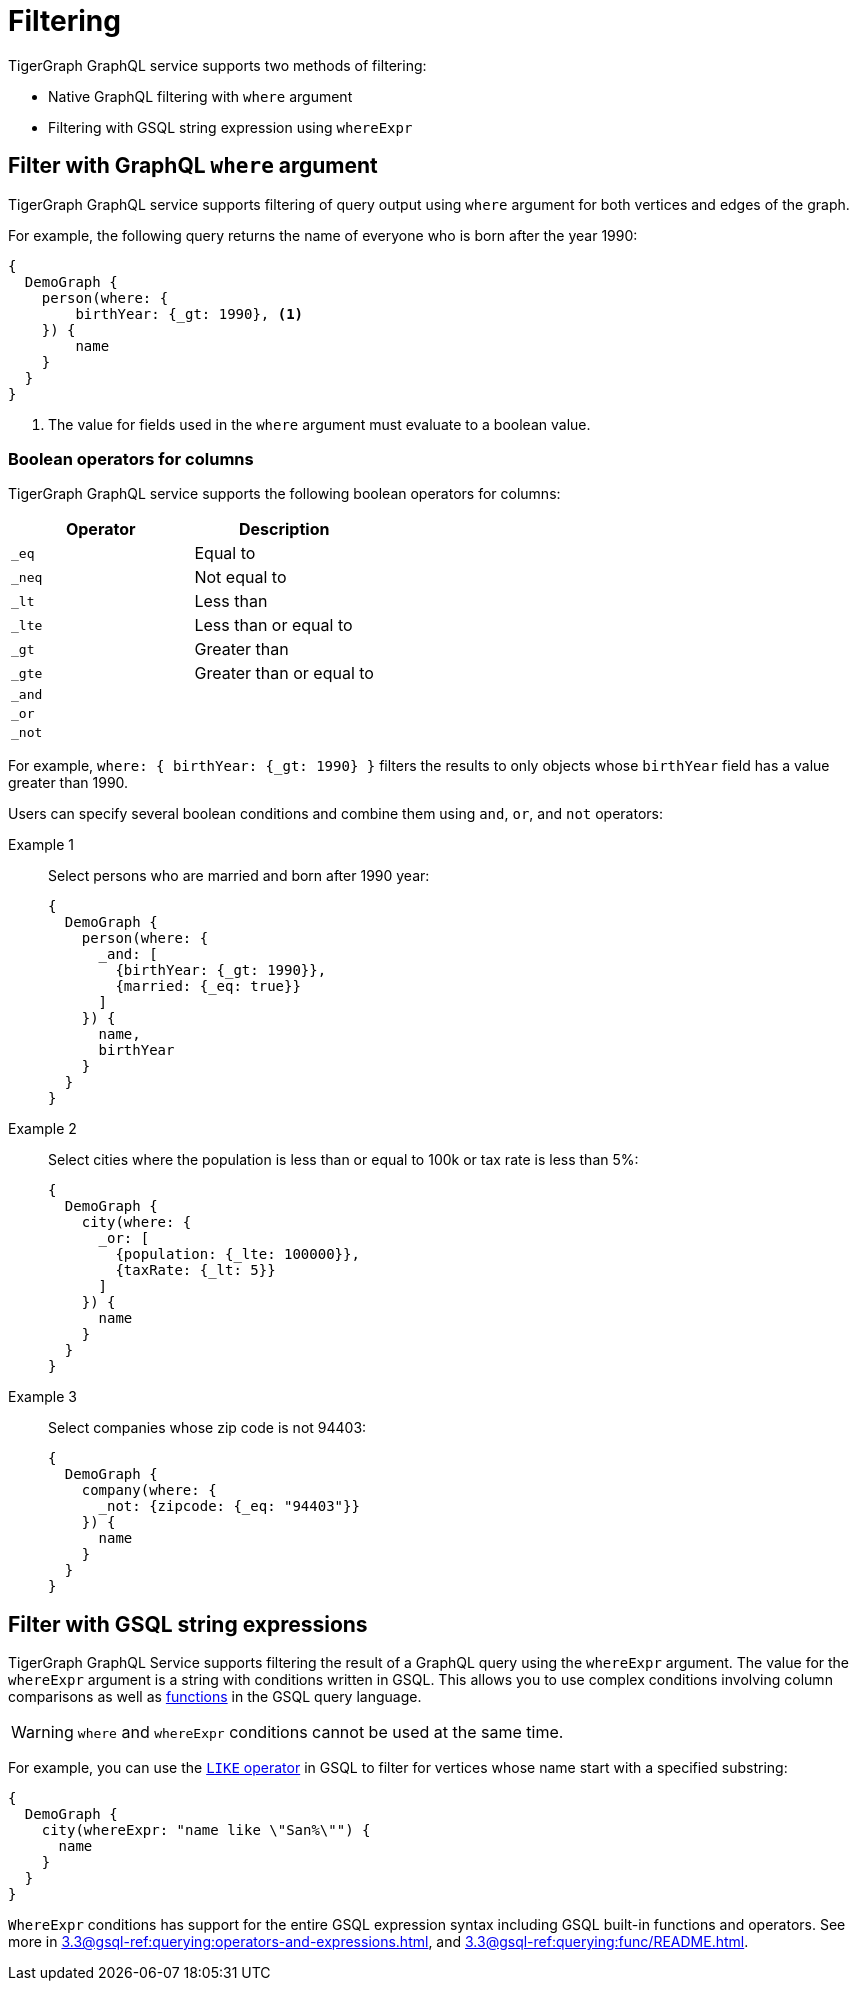 = Filtering

TigerGraph GraphQL service supports two methods of filtering:

* Native GraphQL filtering with `where` argument
* Filtering with GSQL string expression using `whereExpr`

== Filter with GraphQL `where` argument
TigerGraph GraphQL service supports filtering of query output using `where` argument for both vertices and edges of the graph.

For example, the following query returns the name of everyone who is born after the year 1990:

[source,graphql]
----
{
  DemoGraph {
    person(where: {
        birthYear: {_gt: 1990}, <1>
    }) {
        name
    }
  }
}

----
<1> The value for fields used in the `where` argument must evaluate to a boolean value.

=== Boolean operators for columns
TigerGraph GraphQL service supports the following boolean operators for columns:

|===
|Operator |Description

|`_eq`
|Equal to

|`_neq`
|Not equal to

|`_lt`
|Less than

|`_lte`
|Less than or equal to

|`_gt`
|Greater than

|`_gte`
|Greater than or equal to

|`_and`
|

|`_or`
|

|`_not`
|
|===

For example, `where: { birthYear: {_gt: 1990} }` filters the results to only objects whose `birthYear` field has a value greater than 1990.

Users can specify several boolean conditions and combine them using `and`, `or`, and  `not` operators:

[tabs]
====
Example 1::
+
--
Select persons who are married and born after 1990 year:
[source,graphql]
----
{
  DemoGraph {
    person(where: {
      _and: [
        {birthYear: {_gt: 1990}},
        {married: {_eq: true}}
      ]
    }) {
      name,
      birthYear
    }
  }
}
----
--
Example 2::
+
--
Select cities where the population is less than or equal to 100k or tax rate is less than 5%:
[source,graphql]
----
{
  DemoGraph {
    city(where: {
      _or: [
        {population: {_lte: 100000}},
        {taxRate: {_lt: 5}}
      ]
    }) {
      name
    }
  }
}

----
--
Example 3::
+
--
Select companies whose zip code is not 94403:
[source,graphql]
----
{
  DemoGraph {
    company(where: {
      _not: {zipcode: {_eq: "94403"}}
    }) {
      name
    }
  }
}
----
--
====

== Filter with GSQL string expressions
TigerGraph GraphQL Service supports filtering the result of a GraphQL query using the `whereExpr` argument.
The value for the `whereExpr` argument is a string with conditions written in GSQL.
This allows you to use complex conditions involving column comparisons as well as xref:gsql-ref:querying:func/README.adoc[functions] in the GSQL query language.

WARNING: `where` and `whereExpr` conditions cannot be used at the same time.

For example, you can use the xref:3.4@gsql-ref:querying:operators-and-expressions.adoc#_like[`LIKE` operator] in GSQL to filter for vertices whose name start with a specified substring:

[source,graphql]
----
{
  DemoGraph {
    city(whereExpr: "name like \"San%\"") {
      name
    }
  }
}

----

`WhereExpr` conditions has support for the entire GSQL expression syntax including GSQL built-in functions and operators.
See more in xref:3.3@gsql-ref:querying:operators-and-expressions.adoc[], and xref:3.3@gsql-ref:querying:func/README.adoc[].



